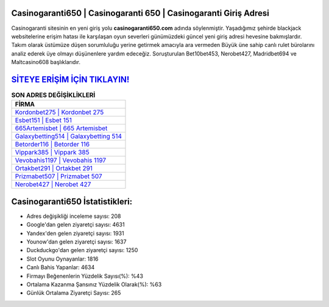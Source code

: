 ﻿Casinogaranti650 | Casinogaranti 650 | Casinogaranti Giriş Adresi
===================================

.. image:: images/casinogaranti-giris.jpg
   :width: 600
   
Casinogaranti sitesinin en yeni giriş yolu **casinogaranti650.com** adında söylenmiştir. Yaşadığımız şehirde blackjack websitelerine erişim hatası ile karşılaşan oyun severleri günümüzdeki güncel yeni giriş adresi hevesine bakmışlardır. Takım olarak üstümüze düşen sorumluluğu yerine getirmek amacıyla ara vermeden Büyük üne sahip  canlı rulet bürolarını analiz ederek üye olmayı düşünenlere yardım edeceğiz. Soruşturulan Bet10bet453, Nerobet427, Madridbet694 ve Maltcasino608 başlıklarıdır.

`SİTEYE ERİŞİM İÇİN TIKLAYIN! <https://uclck.me/gonow>`_
==============

.. list-table:: **SON ADRES DEĞİŞİKLİKLERİ**
   :widths: 100
   :header-rows: 1

   * - FİRMA
   * - `Kordonbet275 | Kordonbet 275 <kordonbet275-kordonbet-275-kordonbet-giris-adresi.html>`_
   * - `Esbet151 | Esbet 151 <esbet151-esbet-151-esbet-giris-adresi.html>`_
   * - `665Artemisbet | 665 Artemisbet <665artemisbet-665-artemisbet-artemisbet-giris-adresi.html>`_	 
   * - `Galaxybetting514 | Galaxybetting 514 <galaxybetting514-galaxybetting-514-galaxybetting-giris-adresi.html>`_	 
   * - `Betorder116 | Betorder 116 <betorder116-betorder-116-betorder-giris-adresi.html>`_ 
   * - `Vippark385 | Vippark 385 <vippark385-vippark-385-vippark-giris-adresi.html>`_
   * - `Vevobahis1197 | Vevobahis 1197 <vevobahis1197-vevobahis-1197-vevobahis-giris-adresi.html>`_	 
   * - `Ortakbet291 | Ortakbet 291 <ortakbet291-ortakbet-291-ortakbet-giris-adresi.html>`_
   * - `Prizmabet507 | Prizmabet 507 <prizmabet507-prizmabet-507-prizmabet-giris-adresi.html>`_
   * - `Nerobet427 | Nerobet 427 <nerobet427-nerobet-427-nerobet-giris-adresi.html>`_
	 
Casinogaranti650 İstatistikleri:
===================================	 
* Adres değişikliği inceleme sayısı: 208
* Google'dan gelen ziyaretçi sayısı: 4631
* Yandex'den gelen ziyaretçi sayısı: 1931
* Younow'dan gelen ziyaretçi sayısı: 1637
* Duckduckgo'dan gelen ziyaretçi sayısı: 1250
* Slot Oyunu Oynayanlar: 1816
* Canlı Bahis Yapanlar: 4634
* Firmayı Beğenenlerin Yüzdelik Sayısı(%): %43
* Ortalama Kazanma Şansınız Yüzdelik Olarak(%): %63
* Günlük Ortalama Ziyaretçi Sayısı: 265
